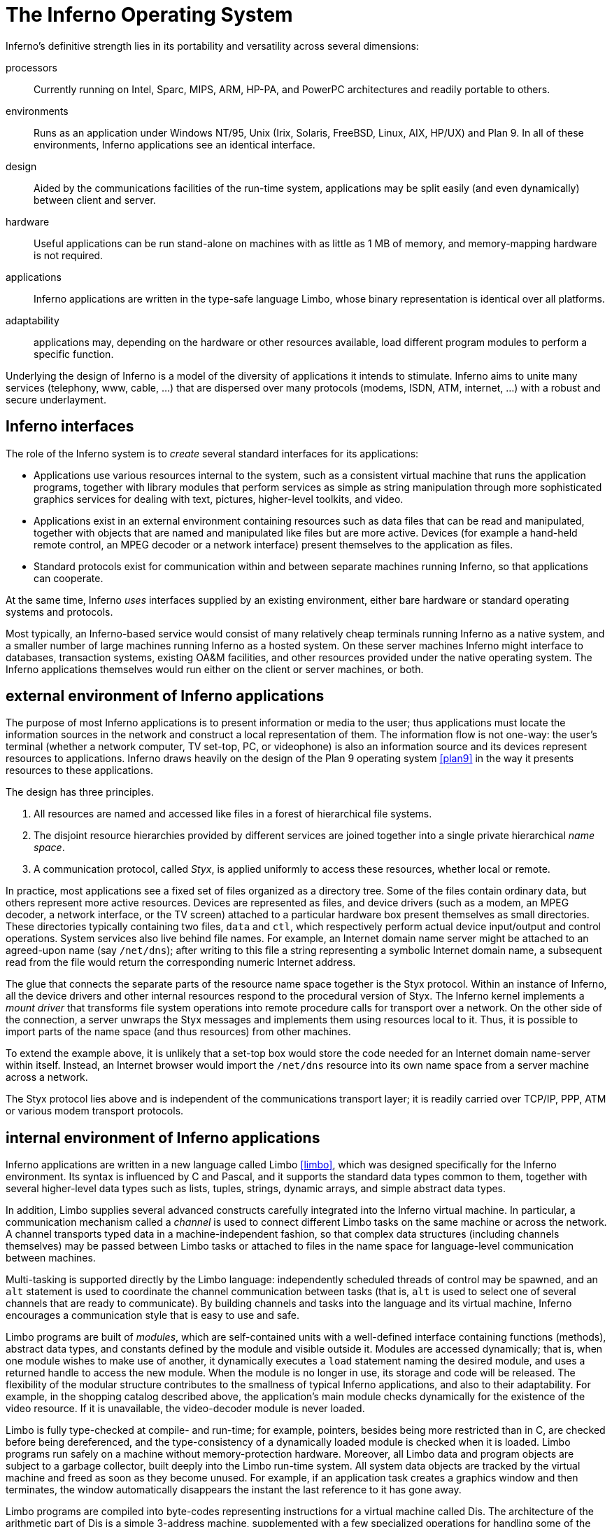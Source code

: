 = The Inferno Operating System
:source-highlighter: pygments
:source-language: limbo


Inferno's definitive strength lies in its portability and versatility across several dimensions:

processors::
    Currently running on Intel, Sparc, MIPS, ARM, HP-PA, and PowerPC architectures and readily portable to others.

environments::
    Runs as an application under Windows NT/95, Unix (Irix, Solaris, FreeBSD, Linux, AIX, HP/UX) and Plan 9.
    In all of these environments, Inferno applications see an identical interface.

design::
    Aided by the communications facilities of the run-time system, applications may be split easily (and even dynamically) between client and server.

hardware::
    Useful applications can be run stand-alone on machines with as little as 1 MB of memory, and memory-mapping hardware is not required.

applications::
    Inferno applications are written in the type-safe language Limbo, whose binary representation is identical over all platforms.

adaptability::
    applications may, depending on the hardware or other resources available, load different program modules to perform a specific function.

Underlying the design of Inferno is a model of the diversity of applications it intends to stimulate.
Inferno aims to unite many services (telephony, www, cable, ...) that are dispersed over many protocols (modems, ISDN, ATM, internet, ...) with a robust and secure underlayment.


== Inferno interfaces

The role of the Inferno system is to _create_ several standard interfaces for its applications:

 -  Applications use various resources internal to the system, such
    as a consistent virtual machine that runs the application programs,
    together with library modules that perform services as simple as
    string manipulation through more sophisticated graphics services
    for dealing with text, pictures, higher-level toolkits, and video.

 -  Applications exist in an external environment containing resources
    such as data files that can be read and manipulated, together with
    objects that are named and manipulated like files but are more
    active. Devices (for example a hand-held remote control, an MPEG
    decoder or a network interface) present themselves to the application
    as files.

 -  Standard protocols exist for communication within and between separate
    machines running Inferno, so that applications can cooperate.

At the same time, Inferno _uses_ interfaces supplied by an existing
environment, either bare hardware or standard operating systems and
protocols.

Most typically, an Inferno-based service would consist of many relatively
cheap terminals running Inferno as a native system, and a smaller number
of large machines running Inferno as a hosted system. On these server
machines Inferno might interface to databases, transaction systems,
existing OA&M facilities, and other resources provided under the native
operating system. The Inferno applications themselves would run either
on the client or server machines, or both.


== external environment of Inferno applications

The purpose of most Inferno applications is to present information
or media to the user; thus applications must locate the information
sources in the network and construct a local representation of them. The
information flow is not one-way: the user's terminal (whether a network
computer, TV set-top, PC, or videophone) is also an information source and
its devices represent resources to applications. Inferno draws heavily
on the design of the Plan 9 operating system <<plan9>> in the way it presents
resources to these applications.

The design has three principles.

 .  All resources are named and accessed like files in a forest of hierarchical file systems.

 .  The disjoint resource hierarchies provided by different services are joined together into a single private hierarchical _name space_.

 .  A communication protocol, called _Styx_, is applied uniformly to access these resources, whether local or remote.

In practice, most applications see a fixed set of files organized as
a directory tree. Some of the files contain ordinary data, but others
represent more active resources. Devices are represented as files, and
device drivers (such as a modem, an MPEG decoder, a network interface,
or the TV screen) attached to a particular hardware box present
themselves as small directories. These directories typically containing
two files, `data` and `ctl`, which respectively perform actual device
input/output and control operations. System services also live behind
file names. For example, an Internet domain name server might be attached
to an agreed-upon name (say `/net/dns`); after writing to this file a
string representing a symbolic Internet domain name, a subsequent read
from the file would return the corresponding numeric Internet address.

The glue that connects the separate parts of the resource name space
together is the Styx protocol.  Within an instance of Inferno, all the
device drivers and other internal resources respond to the procedural
version of Styx. The Inferno kernel implements a _mount driver_ that
transforms file system operations into remote procedure calls for
transport over a network. On the other side of the connection, a server
unwraps the Styx messages and implements them using resources local to
it. Thus, it is possible to import parts of the name space (and thus
resources) from other machines.

To extend the example above, it is unlikely that a set-top box would store
the code needed for an Internet domain name-server within itself. Instead,
an Internet browser would import the `/net/dns` resource into its own
name space from a server machine across a network.

The Styx protocol lies above and is independent of the communications
transport layer; it is readily carried over TCP/IP, PPP, ATM or various
modem transport protocols.


== internal environment of Inferno applications

Inferno applications are written in a new language called Limbo <<limbo>>,
which was designed specifically for the Inferno environment. Its syntax
is influenced by C and Pascal, and it supports the standard data types
common to them, together with several higher-level data types such as
lists, tuples, strings, dynamic arrays, and simple abstract data types.

In addition, Limbo supplies several advanced constructs carefully
integrated into the Inferno virtual machine. In particular,
a communication mechanism called a _channel_ is used to connect
different Limbo tasks on the same machine or across the network.
A channel transports typed data in a machine-independent fashion, so
that complex data structures (including channels themselves) may be
passed between Limbo tasks or attached to files in the name space for
language-level communication between machines.

Multi-tasking is supported directly by the Limbo language: independently
scheduled threads of control may be spawned, and an `alt` statement is
used to coordinate the channel communication between tasks (that is, `alt`
is used to select one of several channels that are ready to communicate).
By building channels and tasks into the language and its virtual machine,
Inferno encourages a communication style that is easy to use and safe.

Limbo programs are built of _modules_, which are self-contained units
with a well-defined interface containing functions (methods), abstract
data types, and constants defined by the module and visible outside
it. Modules are accessed dynamically; that is, when one module wishes
to make use of another, it dynamically executes a `load` statement
naming the desired module, and uses a returned handle to access the new
module.  When the module is no longer in use, its storage and code will
be released.  The flexibility of the modular structure contributes to the
smallness of typical Inferno applications, and also to their adaptability.
For example, in the shopping catalog described above, the application's
main module checks dynamically for the existence of the video resource.
If it is unavailable, the video-decoder module is never loaded.

Limbo is fully type-checked at compile- and run-time; for example,
pointers, besides being more restricted than in C, are checked before
being dereferenced, and the type-consistency of a dynamically loaded
module is checked when it is loaded. Limbo programs run safely on a
machine without memory-protection hardware.  Moreover, all Limbo data and
program objects are subject to a garbage collector, built deeply into
the Limbo run-time system. All system data objects are tracked by the
virtual machine and freed as soon as they become unused. For example,
if an application task creates a graphics window and then terminates,
the window automatically disappears the instant the last reference to
it has gone away.

Limbo programs are compiled into byte-codes representing instructions for
a virtual machine called Dis. The architecture of the arithmetic part of
Dis is a simple 3-address machine, supplemented with a few specialized
operations for handling some of the higher-level data types like arrays
and strings. Garbage collection is handled below the level of the machine
language; the scheduling of tasks is similarly hidden. When loaded into
memory for execution, the byte-codes are expanded into a format more
efficient for execution; there is also an optional on-the-fly compiler
that turns a Dis instruction stream into native machine instructions
for the appropriate real hardware. This can be done efficiently because
Dis instructions match well with the instruction-set architecture of
today's machines. The resulting code executes at a speed approaching
that of compiled C.

Underlying Dis is the Inferno kernel, which contains the interpreter and
on-the-fly compiler as well as memory management, scheduling, device
drivers, protocol stacks, and the like.  The kernel also contains the
core of the file system (the name evaluator and the code that turns file
system operations into remote procedure calls over communications links)
as well as the small file systems implemented internally.

Finally, the Inferno virtual machine implements several standard modules
internally. These include `Sys`, which provides system calls and a small
library of useful routines (e.g. creation of network connections, string
manipulations). Module `Draw` is a basic graphics library that handles
raster graphics, fonts, and windows. Module `Prefab` builds on `Draw` to
provide structured complexes containing images and text inside of windows;
these elements may be scrolled, selected, and changed by the methods of
`Prefab`.  Module `Tk` is an all-new implementation of the Tk graphics
toolkit <<tk>>, with a Limbo interface. A `Math` module encapsulates the
procedures for numerical programming.


== the environment of the Inferno system

Inferno creates a standard environment for applications. Identical
application programs can run under any instance of this environment, even
in distributed fashion, and see the same resources.  Depending on the
environment in which Inferno itself is implemented, there are several
versions of the Inferno kernel, Dis/Limbo interpreter, and device
driver set.

When running as the native operating system, the kernel includes
all the low-level glue (interrupt handlers, graphics and other device
drivers) needed to implement the abstractions presented to applications.
For a hosted system, for example under Unix, Windows NT or Windows 95,
Inferno runs as a set of ordinary processes.  Instead of mapping its
device-control functionality to real hardware, it adapts to the resources
provided by the operating system under which it runs.  For example,
under Unix, the graphics library might be implemented using the X window
system and the networking using the socket interface; under Windows,
it uses the native Windows graphics and Winsock calls.

Inferno is, to the extent possible, written in standard C and most of its
components are independent of the many operating systems that can host it.


== security in Inferno

Inferno provides security of communication, resource control, and system
integrity.

Each external communication channel may be transmitted in the clear,
accompanied by message digests to prevent corruption, or encrypted to
prevent corruption and interception.  Once communication is set up, the
encryption is transparent to the application.  Key exchange is provided
through standard public-key mechanisms; after key exchange, message
digesting and line encryption likewise use standard symmetric mechanisms.

Inferno is secure against erroneous or malicious applications, and
encourages safe collaboration between mutually suspicious service
providers and clients.  The resources available to applications
appear exclusively in the name space of the application, and standard
protection modes are available.  This applies to data, to communication
resources, and to the executable modules that constitute the applications.
Security-sensitive resources of the system are accessible only by calling
the modules that provide them; in particular, adding new files and servers
to the name space is controlled and is an authenticated operation.  For
example, if the network resources are removed from an application's name
space, then it is impossible for it to establish new network connections.

Object modules may be signed by trusted authorities who guarantee their
validity and behavior, and these signatures may be checked by the system
the modules are accessed.

Although Inferno provides a rich variety of authentication and security
mechanisms, as detailed below, few application programs need to be aware
of them or explicitly include coding to make use of them.  Most often,
access to resources across a secure communications link is arranged
in advance by the larger system in which the application operates.
For example, when a client system uses a server system and connection
authentication or link encryption is appropriate, the server resources
will most naturally be supplied as a part of the application's name space.
The communications channel that carries the Styx protocol can be set
to authenticate or encrypt; thereafter, all use of the resource is
automatically protected.


== security mechanisms

Authentication and digital signatures are performed using public key
cryptography.  Public keys are certified by Inferno-based or other
certifying authorities that sign the public keys with their own private
key.

Inferno uses encryption for:

 -  mutual authentication of communicating parties;

 -  authentication of messages between these parties; and

 -  encryption of messages between these parties.

The encryption algorithms provided by Inferno include the SHA, MD4,
and MD5 secure hashes; Elgamal public key signatures and signature
verification <<pubkey>>; RC4 encryption; DES encryption; and public key exchange
based on the Diffie-Hellman scheme.  The public key signatures use keys
with moduli up to 4096 bits, 512 bits by default.

There is no generally accepted national or international authority for
storing or generating public or private encryption keys.  Thus Inferno
includes tools for using or implementing a trusted authority, but
it does not itself provide the authority, which is an administrative
function.  Thus an organization using Inferno (or any other security and
key-distribution scheme) must design its system to suit its own needs,
and in particular decide whom to trust as a Certifying Authority (CA).
However, the Inferno design is sufficiently flexible and modular to
accommodate the protocols likely to be attractive in practice.

The certifying authority that signs a user's public key determines the
size of the key and the public key algorithm used.  Tools provided with
Inferno use these signatures for authentication.  Library interfaces
are provided for Limbo programs to sign and verify signatures.

Generally authentication is performed using public key cryptography.
Parties register by having their public keys signed by the certifying
authority (CA).  The signature covers a secure hash (SHA, MD4, or MD5)
of the name of the party, their public key, and an expiration time.
The signature, which contains the name of the signer, along with the
signed information, is termed a _certificate_.

When parties communicate, they use the Station to Station protocol <<acrypt>>
to establish the identities of the two parties and to create a mutually
known secret.  This STS protocol uses the Diffie-Hellman algorithm <<dh>>
to create this shared secret.  The protocol is protected against replay
attacks by choosing new random parameters for each conversation.  It is
secured against 'man in the middle' attacks by having the parties exchange
certificates and then digitally signing key parts of the protocol.
To masquerade as another party an attacker would have to be able to
forge that party's signature.


== line security

A network conversation can be secured against modification alone or
against both modification and snooping. To secure against modification,
Inferno can append a secure MD5 or SHA hash (called a digest),

    hash(secret, message, messageid)

to each message. _Messageid_ is a 32 bit number that starts at 0 and is
incremented by one for each message sent.  Thus messages can be neither
changed, removed, reordered or inserted into the stream without knowing
the secret or breaking the secure hash algorithm.

To secure against snooping, Inferno supports encryption of the complete
conversation using either RC4 or DES with either DES chain block coding
(DESCBC) and electronic code book (DESECB).

Inferno uses the SSL <<ssl>> encapsulation format.
It is possible to encapsulate a  message stream in multiple encapsulations to provide varying degrees of security.


== random numbers

The strength of cryptographic algorithms depends in part on strength of
the random numbers used for choosing keys, Diffie-Hellman parameters,
initialization vectors, etc.  Inferno achieves this in two steps: a
slow (100 to 200 bit per second) random bit stream comes from sampling
the low order bits of a free running counter whenever a clock ticks.
The clock must be unsynchronized, or at least poorly synchronized, with
the counter.  This generator is then used to alter the state of a faster
pseudo-random number generator.  Both the slow and fast generators were
tested on a number of architectures using self correlation, random walk,
and repeatability tests.


== introduction to Limbo

Limbo is the application programming language for the Inferno operating
system.  Although Limbo looks syntactically like C, it has a number
of features that make it easier to use, safer, and more suited to
the heterogeneous, networked Inferno environment: a rich set of basic
types, strong typing, garbage collection, concurrency, communications,
and modules.  Limbo may be interpreted or compiled 'just in time' for
efficient, portable execution.

This paper introduces the language by studying an example of a complete,
useful Limbo program.  The program illustrates general programming as
well as aspects of concurrency, graphics, module loading, and other
features of Limbo and Inferno.


== the problem

Our example program is a stripped-down version of the Inferno <<disarc>> program
`view`, which displays graphical image files on the screen, one per
window.  This version sacrifices some functionality, generality, and
error-checking but performs the basic job.  The files may be in either
GIF <<gif1>>,<<gif2>> or JPEG <<jpeg>> format and must be converted before display,
or they may already be in the Inferno standard format that needs no
conversion.  `View` 'sniffs' each file to determine what processing it
requires, maps the colors if necessary, creates a new window, and copies
the converted image to it.  Each window is given a title bar across the
top to identify it and hold the buttons to move and delete the window.


== the Source

Here is the complete Limbo source for our version of `view`, annotated
with line numbers for easy reference (Limbo, of course, does not use
line numbers).  Subsequent sections explain the workings of the program.
Although the program is too large to absorb as a first example without
some assistance, it's worth skimming before moving to the next section,
to get an idea of the style of the language.  Control syntax derives
from C <<ansic>>, while declaration syntax comes from the Pascal family of
languages <<pascal>>.  Limbo borrows features from a number of languages (e.g.,
tuples on lines 55 and 60) and introduces a few new ones (e.g. explicit
module loading on lines 113 and 116).

[source,limbo,linenums]
----
implement View;
include "sys.m";
   sys: Sys;
include "draw.m";
   draw: Draw;
   Rect, Display, Image: import draw;
include "bufio.m";
include "imagefile.m";
include "tk.m";
   tk: Tk;
include "wmlib.m";
   wmlib: Wmlib;
include "string.m";
   str: String;

View: module {
   init: fn(ctxt: ref Draw->Context, argv: list of string);
};

init (ctxt: ref Draw->Context, argv: list of string) {

   sys   = load Sys    Sys->PATH;
   draw  = load Draw   Draw->PATH;
   tk    = load Tk     Tk->PATH;
   wmlib = load Wmlib  Wmlib->PATH;
   str   = load String String->PATH;
   wmlib->init();

   imageremap := load Imageremap Imageremap->PATH;
   bufio := load Bufio Bufio->PATH;
   argv = tl argv;

   if (argv != nil && str->prefix("-x ", hd argv))
      argv = tl argv;

   viewer := 0;

   while (argv != nil) {
      file := hd argv;
      argv  = tl argv;
      im   := ctxt.display.open(file);

      if (im == nil) {
         idec := filetype(file);

         if (idec == nil)
            continue;

         fd := bufio->open(file, Bufio->OREAD);

         if (fd == nil)
            continue;

         idec->init(bufio);
         (ri, err) := idec->read(fd);

         if (ri == nil)
            continue;

         (im, err) = imageremap->remap(ri, ctxt.display, 1);

         if (im == nil)
            continue;
      }
      spawn view(ctxt, im, file, viewer++);
   }
}

view (ctxt: ref Draw->Context, im: ref Image, file: string, viewer: int) {

   corner := string(25+20*(viewer%5));
   (nil, file) = str->splitr(file, "/");
   (t, menubut) := wmlib->titlebar(ctxt.screen,
        " -x "+corner+" -y "+corner+
        " -bd 2 -relief raised",
         "View: "+file, Wmlib->Hide);

   event := chan of string;
   tk->namechan(t, event, "event");
   tk->cmd(t, "frame .im -height " +
              string im.r.dy() +
              " -width " +
              string im.r.dx());
   tk->cmd(t, "bind . <Configure> "+
              "{send event resize}");
   tk->cmd(t, "bind . <Map> "+
              "{send event resize}");
   tk->cmd(t, "pack .im -side bottom"+
              " -fill both -expand 1");
   tk->cmd(t, "update");
   t.image.draw(posn(t), im, ctxt.display.ones, im.r.min);
   for(;;) alt{
   menu := <-menubut =>
      if (menu == "exit")
         return;
      wmlib->titlectl(t, menu);
   <-event =>
      t.image.draw(posn(t), im,
          ctxt.display.ones, im.r.min);
   }
}

posn (t: ref Tk->Toplevel): Rect {
   minx :=        int tk->cmd(t, ".im cget -actx");
   miny :=        int tk->cmd(t, ".im cget -acty");
   maxx := minx + int tk->cmd(t, ".im cget -actwidth");
   maxy := miny + int tk->cmd(t, ".im cget -actheight");
   return ((minx, miny), (maxx, maxy));
}

filetype (file: string): RImagefile {
   if (len file>4 && file[len file-4:]==".gif")
      r := load RImagefile RImagefile->READGIFPATH;

   if (len file>4 && file[len file-4:]==".jpg")
      r = load RImagefile RImagefile->READJPGPATH;

   return r;
}
----    
    
== modules

Limbo programs are composed of modules that are loaded and linked
at run-time.  Each Limbo source file is the implementation of a single
module; here line 1 states this file implements a module called `View`,
whose declaration appears in the `module` declaration on lines 16-18.
The declaration states that the module has one publicly visible element,
the function `init`.  Other functions and variables defined in the file
will be compiled into the module but only accessible internally.

The function `init` has a type signature (argument and return types)
that makes it callable from the Inferno shell, a convention not made
explicit here.  The type of `init` allows `View` to be invoked by typing,
for example,

    view *.jpg

at the Inferno command prompt to view all the JPEG files in a directory.
This interface is all that is required for the module to be callable
from the shell; all programs are constructed from modules, and some
modules are directly callable by the shell because of their type.
In fact the shell invokes `View` by loading it and calling `init`,
not for example through the services of a system `exec` function as in
a traditional operating system.

Not all modules, of course, implement shell commands; modules are also
used to construct libraries, services, and other program components.
The module `View` uses the services of other modules for I/O, graphics,
file format conversion, and string processing.  These modules are
identified on lines 2-14.  Each module's interface is stored in a public
'include file' that holds a definition of a module much like lines 15-18
of the `View` program.  For example, here is an excerpt from the include
file `sys.m`:

[source]
----
Sys: module
{
   PATH: con "$Sys";

   FD: adt   # File descriptor
   {
      fd:   int;
   };

   OREAD:   con 0;
   OWRITE:  con 1;
   ORDWR:   con 2;

   open:   fn(s: string, mode: int): ref FD;
   print:  fn(s: string, *): int;
   read:   fn(fd: ref FD, buf: array of byte, n: int): int;
   write:  fn(fd: ref FD, buf: array of byte, n: int): int;
};
----

This defines a module type, called `Sys`, that has functions with
familiar names like `open` and `print`, constants like `OREAD` to specify
the mode for opening a file, an aggregate type (`adt`) called `FD`,
returned by `open` , and a constant string called `PATH` .

After including the definition of each module, `View` declares variables
to access the module. Line 3, for example, declares the variable
`sys` to have type `Sys`; it will be used to hold a reference to the
implementation of the module.  Line 6 imports a number of types from the
`draw` (graphics) module to simplify their use; this line states that
the implementation of these types is by default to be that provided by
the module referenced by the variable `draw`.  Without such an `import`
statement, calls to methods of these types would require explicit mention
of the module providing the implementation.

Unlike most module languages, which resolve unbound references to
modules automatically, Limbo requires explicit 'loading' of module
implementations.  Although this requires more bookkeeping, it allows a
program to have fine control over the loading (and unloading) of modules,
an important property in the small-memory systems in which Inferno is
intended to run.  Also, it allows easy garbage collection of unused
modules and allows multiple implementations to serve a single interface,
a style of programming we will exploit in `View`.

Declaring a module variable such as `sys` is not sufficient to access a
module; an implementation must also be loaded and bound to the variable.
Lines 22-26 load the implementations of the standard modules used by
`View`.  The `load` operator, for example

[source]
sys = load Sys Sys->PATH;

takes a type (`Sys`), the file name of the implementation (`Sys->PATH`),
and loads it into memory.  If the implementation matches the specified
type, a reference to the implementation is returned and stored in the
variable (`sys`).  If not, the constant `nil` will be returned to indicate
an error.  Conventionally, the `PATH` constant defined by a module names
the default implementation.  Because `Sys` is a built-in module provided
by the system, it has a special form of name; other modules' `PATH`
variables name files containing actual code.  For example, `Wmlib->PATH`
is `/dis/lib/wmlib.dis`.  Note, though, that the name of the
implementation of the module in a `load` statement can be any string.

Line 27 initializes the `wmlib` module by invoking its `init` function
(unrelated to the `init` of `View`).  Note the use of the `->` operator
to access the member function of the module.  The next two lines load
modules, but add a new wrinkle: they also _declare_ and _initialize_
the module variables storing the reference.  Limbo declarations have
the general form

[source,subs=quotes]
_var_: _type_ = _value_;

If the type is missing, it is taken to be the type of the value, so for example,

[source]
bufio := load Bufio Bufio->PATH;

on line 30 declares a variable of type `Bufio` and initializes it to
the result of the `load` expression.


== the main loop

The `init` function takes two parameters, a graphics context, `ctxt`,
for the program and a list of command-line argument strings, `argv`.
`Argv` is a `list of string`; strings are a built-in type in
Limbo and lists are a built-in form of constructor.  Lists have several
operations defined: `hd` (head) returns the first element in the list,
`tl` (tail) the remainder after the head, and `len` (length) the number
of elements in the list.

Line 29 throws away the first element of `argv` , which is conventionally
the name of the program being invoked by the shell, and lines 30-31
ignore a geometry argument passed by the window system.  The loop from
lines 33 to 53 processes each file named in the remaining arguments;
when `argv` is a `nil` list, the loop is complete.  Line 34 picks off
the next file name and line 35 updates the list.

Line 36 is the first method call we have seen:

[source]
im := ctxt.display.open(file);

The parameter `ctxt` is an `adt` that contains all the relevant
information for the program to access its graphics environment.
One of its elements, called `display`, represents the connection to
the frame buffer on which the program may write.  The `adt` `display`
(whose type is imported on line 6) has a member function `open` that
reads a named image file into the memory associated with the frame buffer,
returning a reference to the new image. (In X <<x>> terminology, `display`
represents a connection to the server and `open` reads a pixmap from a
file and instantiates it on that server).

The `display.open` method succeeds only if the file exists and is in
the standard Inferno image format.  If it fails, it will return `nil`
and lines 38-50 will attempt to convert the file into the right form.


== decoding the file

Line 38 calls `filetype` to determine what format the file has.
The simple version here, on lines 85-92, just looks at the file suffix
to determine the type.  A realistic implementation would work harder,
but even this version illustrates the utility of program-controlled
loading of modules.

The decoding interface for an image file format is specified by the module
type `RImagefile` .  However, unlike the other modules we have looked at,
`RImagefile` has a number of implementations.  If the file is a GIF file,
`filetype` returns the implementation of `RImagefile` that decodes
GIFs; if it is a JPEG file, `filetype` returns an implementation that
decodes JPEGs.  In either case, the `read` method has the same interface.
Since reference variables like `r` are implicitly initialized to `nil`,
that is what `filetype` will return if it does not recognize the
image format.

Thus, `filetype` accepts a file name and returns the implementation of
a module to decode it.

A couple of other points about `filetype`.  First, the expression
`file[len file-4:]` is a _slice_ of the string `file`; it creates
a string holding the last four characters of the file name.  The colon
separates the starting and ending indices of the slice; the missing
second index defaults to the end of the string.  As with lists, `len`
returns the number of characters (not bytes; Limbo uses Unicode <<unicode>>
throughout) in the string.

Second, and more important, this version of `filetype` loads the decoder
module anew every time it is called, which is clearly inefficient.
It's easy to do better, though: just store the module in a global,
as in this fragment:

[source]
----
readjpg: RImagefile;
filetype(...)...
{
   if(isjpg()){
      if(readjpg == nil)
         readjpg = load RImagefile
            RImagefile->READJPGPATH;
      return readjpg;
   }
}
----

The program can form its own policies on loading and unloading modules
based on time/space or other tradeoffs; the system does not impose
its own.

Returning to the main loop, after the type of the file has been
discovered, line 41 opens the file for I/O using the buffered I/O package.
Line 44 calls the `init` function of the decoder module, passing it the
instance of the buffered I/O module being used (if we were caching decoder
modules, this call to `init` would be done only when the decoder is first
loaded).  Finally, the Limbo-characteristic line 45 reads in the file:

[source]
(ri, err) := idec->read(fd);

The `read` method of the decoder does the hard job of cracking the
image format, which is beyond the scope of this paper.  The result is
a _tuple_: a pair of values.  The first element of the pair is the
image, while the second is an error string.  If all goes well, the `err`
will be `nil`; if there is a problem, however, `err` may be printed by
the application to report what went wrong.  The interesting property
of this style of error reporting, common to Limbo programs, is that
an error can be returned even if the decoding was successful (that is,
even if `ri` is non-`nil`).  For example, the error may be recoverable,
in which case it is worth returning the result but also worth reporting
that an error did occur, leaving the application to decide whether to
display the error or ignore it (`View` ignores it, for brevity).

In a similar manner, line 48 remaps the colors from the incoming colormap
associated with the file to the standard Inferno color map.  The result
is an image ready to be displayed.


== creating a process

By line 52 in the main loop, we have an image ready in the variable `im`
and use the Limbo primitive `spawn` to create a new process to display
that image on the screen. `Spawn` operates on a function call, creating
a new process to execute that function.  The process doing the spawning,
here the main loop, continues immediately, while the new process begins
execution in the specified function with the specified parameters.
Thus line 52 begins a new process in the function `view` with arguments
the graphics context, the image to display, the file name, and a unique
identification number used in placing the windows.

The new process shares with the calling process all variables except
the stack. Shared memory can therefore be used to communicate between
them; for synchronization, a more sophisticated mechanism is needed,
a subject we will cover in the section on communications.


== starting Tk

The function `view` uses the Inferno Tk graphics toolkit (a
re-implementation for Limbo of Ousterhout's Tcl/Tk toolkit [18]) to place
the image on the screen in a new window.  Line 57 computes the position of
the corner of the window, using the viewer number to stagger the positions
of successive windows.  The `string` keyword is a conversion; in this
example the conversion does an automatic translation from an integer
expression into a decimal representation of the number.  Thus `corner`
is a string variable, a form more useful in the calls to the Tk library.

The Inferno Tk implementation uses Limbo as its controlling language.
Rather than building a rich procedural interface, the interface passes
strings to a generic Tk command processor, which returns strings as
results.  This is similar to the use Tk within Tcl, but with most of
the control flow, arithmetic, and so on written in Limbo.

A good introduction to the style is the function `posn` on lines 77-84.
The calls to `tk->cmd` evaluate the textual command in the context defined
by the `Tk->Toplevel` variable `t` (created on line 57 and passed to
`posn`); the result is a decimal integer, converted to binary by
the explicit `int` conversion.  On line 83, all the coordinates of the
rectangle are known, and the function returns a nested tuple defining the
rectangular position of the `.im` component of the Toplevel.  This tuple
is automatically promoted to the `Rect` type by the return statement.

Back in function `view`, line 58 uses a function from the higher-level
`String` module to strip off the basename of the file name, for use in
the banner of the window.  Note that one component of the tuple is nil;
the value of this component is discarded.  Line 58 calls the window
manager function `wmlib->titlebar` to establish a title bar on the
window The arguments are `ctxt.screen` , a data structure representing
the window stack on the frame buffer, a string specifying the size and
properties of the new window, the window's label, and the set of control
buttons required.  The `+` operator on strings performs concatenation.
The window is labelled "View" and the file basename, with a
control button to hide the window. Titlebars always include a control
button to dismiss the window.

NOTE: The size and properties argument is more commonly nil or the empty string,
leaving the choice of position and style to the window manager.

The first value in the tuple returned by
`wmlib->titlebar` is a reference to a 'top-level' widget -- a window -- upon
which the program will assemble its display.


== communications

The second value in the tuple returned from `wmlib->titlebar` is
a built-in Limbo type called a channel (`chan` is the keyword).
A channel is a communications mechanism in the manner of Hoare's CSP <<csp>>.
Two processes that wish to communicate do so using a shared channel; data
sent on the channel by one process may be received by another process.
The communication is _synchronous_: both processes must be ready to
communicate before the data changes hands, and if one is not ready the
other blocks until it is.  Channels are a feature of the Limbo language:
they have a declared type (`chan of int`, `chan of list of string`, etc.) and only data of the correct type may be sent.
There is no restriction on what may be sent; one may even send a channel on a
channel. Channels therefore serve both to communicate and to synchronize.

Channels are used throughout Inferno to provide interfaces to system
functions.  The threading and communications primitives in Limbo are not
designed to implement efficient multicomputer algorithms, but rather
to provide an elegant way to build active interfaces to devices and
other programs.

One example is the `menubut` channel returned by `wmlib->titlebar`, a
channel of textual commands sent by the window manager.  The expression
on line 69,

    menu := <-menubut

receives the next message on the channel and assigns it to the variable
menu.  The communications operator, `<-`, receives a datum when prefixed
to channel and transmits a datum when combined with an assignment operator
(e.g.  `channel<-=2`).  This use of menubut appears inside an `alt`
(alternation) statement, a construct we'll discuss later.

Lines 60 and 61 create and register a new channel, `event`, to be
used by the Tk module to report user interface events.  Lines 62-66 use
simple Tk operations to make the window in which the image may be drawn.
Lines 63 and 64 bind events within this window to messages to be sent
on the channel `event`.  For example, line 63 defines that when the
configuration of the window is changed, presumably by actions of the
window manager, the string "resize" is to be transmitted on
`event` for interpretation by the application.  This translation of
events into messages on explicit channels is fundamental to the Limbo
style of programming.


== displaying the image

The payoff occurs on line 67, which steps outside the Tk model to draw
the image `im` directly on the window:

[source]
t.image.draw(posn(t), im, ctxt.display.ones, im.r.min);

`Posn` calculates where on the screen the image is to go.  The `draw`
method is the fundamental graphics operation in Inferno, whose design
is outside our scope here.  In this statement, it just copies the
pixels from `im` to the window's own image, `t.image`; the argument
`ctxt.display.ones` is a mask that selects every pixel.


=== multi-way communications

Once the image is on the screen, `view` waits for any changes in the
status of the window.  Two things may happen: either the buttons on the
title bar may be used, in which case a message will appear on `menubut`,
or a configuration or mapping operation will apply to the window,
in which case a message will appear on `event`.

The Limbo `alt` statement provides control when more than one
communication may proceed.  Analogous to a `case` statement, the `alt`
evaluates a set of expressions and executes the statements associated
with the correct expression.   Unlike a `case`, though, the expressions
in an `alt` must each be a communication, and the `alt` will execute the
statements associated with the communication that can first proceed.
If none can proceed, the `alt` waits until one can; if more than one
can proceed, it chooses one randomly.

Thus the loop on lines 68-75 processes messages received by the two
classes of actions.  When the window is moved or resized, line 73 will
receive a "resize" message due to the bindings on lines 63 and 64.
The message is discarded but the action of receiving it triggers the
repainting of the newly placed window on line 74.  Similarly, messages
triggered by buttons on the title bar send a message on `menubut`,
and the value of that is examined to see if it is "exit", which
should be handled locally, or anything else, which can be passed on to
the underlying library.


== cleanup

If the exit button is pushed, line 71 will return from `view`.  Since
`view` was the top-level function in this process, the process will exit,
freeing all its resources.  All memory, open file descriptors, windows,
and other resources held by the process will be garbage collected when
the return executes.

The Limbo garbage collector <<gc>> uses a hybrid scheme that combines
reference counting to reclaim memory the instant its last reference
disappears with a real-time sweeping algorithm that runs as an idle-time
process to reclaim unreferenced circular structures.  The instant-free
property means that system resources like file descriptors and windows
can be tied to the collector for recovery as soon as they become unused;
there is no pause until a sweeper discovers it.  This property allows
Inferno to run in smaller memory arenas than are required for efficient
mark-and-sweep algorithms, as well as providing an extra level of
programmer convenience.


== summary

Inferno supplies a rich environment for constructing distributed
applications that are portable--in fact identical--even when running on
widely divergent underlying hardware.  Its unique advantage over other
solutions is that it encompasses not only a virtual machine, but also
a complete virtual operating system including network facilities.


== acknowledgment

The cryptographic elements of Inferno owe much to the cryptographic library of Lacy et al. <<cryptolib>>.

This paper is adapted from the original by Sean Dorward, Rob Pike, David Leo Presotto, Dennis M. Ritchie, Howard Trickey, and Phil Winterbottom.

[bibliography]
== references

- [[[plan9]]] R. Pike, D. Presotto, S. Dorward, B. Flandrena, K. Thompson, H. Trickey, and P. Winterbottom. 'Plan 9 from Bell Labs', _J. Computing Systems_ 8:3, Summer 1995, pp. 221-254.
- [[[limbo]]] S. Dorward, R. Pike, and P. Winterbottom.  'Programming in Limbo', _IEEE Compcon 97 Proceedings_, 1997.
- [[[tcl]]] J. K. Ousterhout. _Tcl_ and the Tk Toolkit_, Addison-Wesley, 1994.
- [[[pubkey]]] T. Elgamal, 'A Public-Key Cryptosystem and a Signature Scheme Based on Discrete Logarithms', _Advances in Cryptography: Proceedings of CRYPTO 84,_ Springer Verlag, 1985, pp. 10-18
- [[[acrypt]]] B. Schneier,  'Applied Cryptography',  Wiley, 1996, p. 516
- [[[dh]]] D. Stinson, 'Cryptography, Theory and Practice', _CRC Press_, 1996, p. 271
- [[[ssl]]] K. Hickman and T. Elgamal, 'The SSL Protocol (V3.0)', _IETF Internet-draft_
- S. M. Bellovin and M. Merritt, 'Encrypted Key Exchange: Password-Based Protocols Secure Against Dictionary Attack', Proceedings of the 1992 IEEE Computer Society Conference on Research in Security and Privacy, 1992, pp. 72-84
- M. Blaze, J. Feigenbaum, J. Lacy, `Decentralized Trust Management', _Proceedings 1996 IEEE Symposium on Security and Privacy_, May 1996
- [[[disarc]]] R. Rivest and B. Lampson, 'SDSI - A Simple Distributed Security Architecture', unpublished, _http://theory.lcs.mit.edu/~rivest/sdsi10.ps_
- [[[ansic]]] _American National Standard for Information Systems Programming Language C_, American National Standards Institute, X3.159-1989.
- [[[gif1]]] _GIF Graphics Interchange Format: A standard defining a mechanism for the storage and transmission of bitmap-based graphics information_, CompuServe Incorporated, Columbus, OH, 1987.
- [[[gif2]]] _GIF Graphics Interchange Format: Version 89a_, CompuServe Incorporated, Columbus, OH, 1990.
- S. Dorward et al., 'Inferno', _IEEE Compcon 97 Proceedings_ , 1997.
- [[[csp]]] C. A. R. Hoare, 'Communicating Sequential Processes'.  _Comm. ACM_ 21:8,  pp. 666-677, 1978.
- [[[gc]]] L. Huelsbergen, and P. Winterbottom, 'Very Concurrent Mark & Sweep Garbage Collection without Fine-Grain Synchronization', Submitted _International Conference of Functional Programming_, Amsterdam, 1997.
- [[[pascal]]] K. Jensen, and N. Wirth, _PascalUser Manual and Report_. Springer-Verlag, 1974.
- [[[tk]]] John K. Ousterhout, _Tcl and the Tk Toolkit_, Addison-Wesley, 1994.
- [[[jpeg]]] W. B. Pennebaker. and J. L. Mitchell, _JPEG Still Image Data Compression_, Van Nostrand Reinhold, New York, 1992.
- [[[x]]] R. W. Scheifler, J. Gettys, and R. Newman, _X Window System_, Digital Press, 1988.
- [[[unicode]]] The Unicode Consortium, _The Unicode Standard, Version 2.0_, Addison Wesley, 1996.
- [[[cryptolib]]] J. B. Lacy, D. P. Mitchell, and W. M. Schell, 'CryptoLib: Cryptography in Software,' _UNIX Security Symposium IV Proceedings_, USENIX Association, 1993 pp. 1-17.
